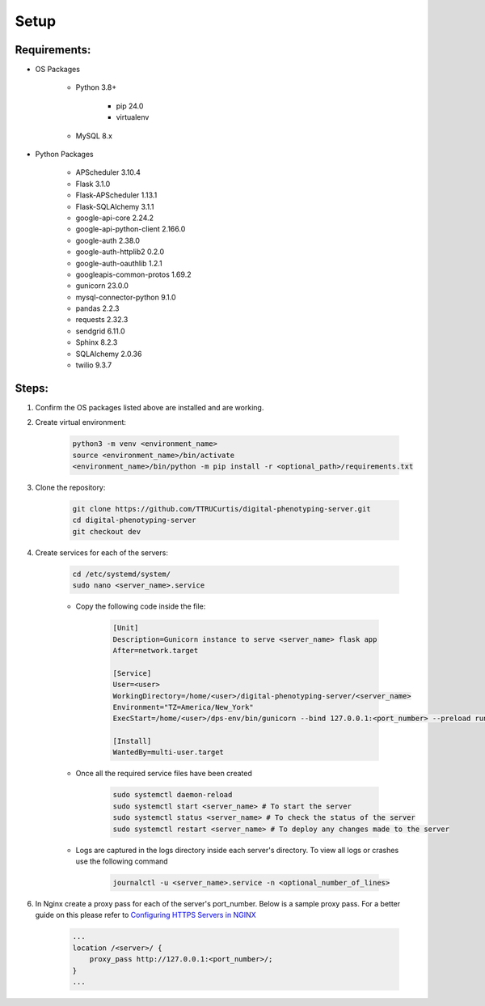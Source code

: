 Setup
=====

**Requirements:**
-----------------

- OS Packages

    - Python 3.8+

        - pip 24.0
        - virtualenv

    - MySQL 8.x

- Python Packages

    - APScheduler 3.10.4
    - Flask 3.1.0
    - Flask-APScheduler 1.13.1
    - Flask-SQLAlchemy 3.1.1
    - google-api-core 2.24.2
    - google-api-python-client 2.166.0
    - google-auth 2.38.0
    - google-auth-httplib2 0.2.0
    - google-auth-oauthlib 1.2.1
    - googleapis-common-protos 1.69.2
    - gunicorn 23.0.0
    - mysql-connector-python 9.1.0
    - pandas 2.2.3
    - requests 2.32.3
    - sendgrid 6.11.0
    - Sphinx 8.2.3
    - SQLAlchemy 2.0.36
    - twilio 9.3.7

**Steps:**
----------

1. Confirm the OS packages listed above are installed and are working.

2. Create virtual environment:

    .. code-block:: bash

      python3 -m venv <environment_name>
      source <environment_name>/bin/activate
      <environment_name>/bin/python -m pip install -r <optional_path>/requirements.txt

3. Clone the repository:

    .. code-block:: bash

      git clone https://github.com/TTRUCurtis/digital-phenotyping-server.git
      cd digital-phenotyping-server
      git checkout dev

4. Create services for each of the servers:

    .. code-block:: bash

        cd /etc/systemd/system/
        sudo nano <server_name>.service
    
    * Copy the following code inside the file:

        .. code-block:: bash

            [Unit]
            Description=Gunicorn instance to serve <server_name> flask app
            After=network.target

            [Service]
            User=<user>
            WorkingDirectory=/home/<user>/digital-phenotyping-server/<server_name>
            Environment="TZ=America/New_York"
            ExecStart=/home/<user>/dps-env/bin/gunicorn --bind 127.0.0.1:<port_number> --preload run:app

            [Install]
            WantedBy=multi-user.target
    
    * Once all the required service files have been created

        .. code-block:: bash

            sudo systemctl daemon-reload
            sudo systemctl start <server_name> # To start the server
            sudo systemctl status <server_name> # To check the status of the server
            sudo systemctl restart <server_name> # To deploy any changes made to the server
    
    * Logs are captured in the logs directory inside each server's directory. To view all logs or crashes use the following command

        .. code-block:: bash
            
            journalctl -u <server_name>.service -n <optional_number_of_lines>

6. In Nginx create a proxy pass for each of the server's port_number. Below is a sample proxy pass. For a better guide on this please refer to `Configuring HTTPS Servers in NGINX <https://nginx.org/en/docs/http/configuring_https_servers.html>`_

    .. code-block:: bash

        ...
        location /<server>/ {
            proxy_pass http://127.0.0.1:<port_number>/;
        }
        ...
